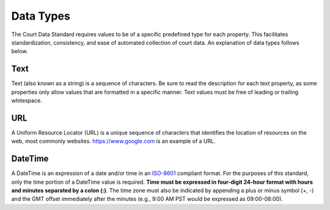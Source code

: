Data Types
==========

The Court Data Standard requires values to be of a specific predefined
type for each property. This facilitates standardization, consistency,
and ease of automated collection of court data. An explanation of data
types follows below.

Text
----

Text (also known as a string) is a sequence of characters. Be sure to
read the description for each text property, as some properties only
allow values that are formatted in a specific manner. Text values must
be free of leading or trailing whitespace.

URL
---

A Uniform Resource Locator (URL) is a unique sequence of characters that
identifies the location of resources on the web, most commonly websites.
https://www.google.com is an example of a URL.

DateTime
--------

A DateTime is an expression of a date and/or time in an
`ISO-8601 <https://en.wikipedia.org/wiki/ISO_8601>`__ compliant format.
For the purposes of this standard, only the time portion of a DateTime
value is required. **Time must be expressed in four-digit 24-hour format
with hours and minutes separated by a colon (:)**. The time zone must also
be indicated by appending a plus or minus symbol (+, -) and the GMT
offset immediately after the minutes (e.g., 9:00 AM PST would be
expressed as 09:00-08:00).